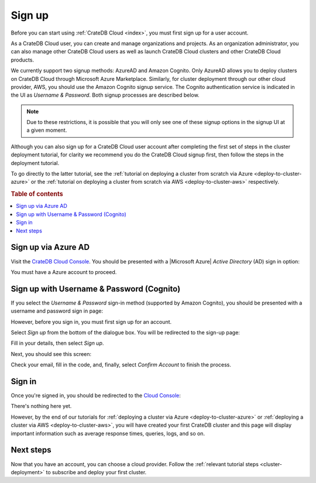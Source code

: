 .. _sign-up:

=======
Sign up
=======

Before you can start using :ref:`CrateDB Cloud <index>`, you must first sign up
for a user account.

As a CrateDB Cloud user, you can create and manage organizations and projects.
As an organization administrator, you can also manage other CrateDB Cloud users
as well as launch CrateDB Cloud clusters and other CrateDB Cloud products.

We currently support two signup methods: AzureAD and Amazon Cognito. Only
AzureAD allows you to deploy clusters on CrateDB Cloud through Microsoft Azure
Marketplace. Similarly, for cluster deployment through our other cloud
provider, AWS, you should use the Amazon Cognito signup service. The Cognito
authentication service is indicated in the UI as *Username & Password*. Both
signup processes are described below.

.. NOTE::
    Due to these restrictions, it is possible that you will only see one of
    these signup options in the signup UI at a given moment.

Although you can also sign up for a CrateDB Cloud user account after completing
the first set of steps in the cluster deployment tutorial, for clarity we
recommend you do the CrateDB Cloud signup first, then follow the steps in the
deployment tutorial.

To go directly to the latter tutorial, see the :ref:`tutorial on deploying a
cluster from scratch via Azure <deploy-to-cluster-azure>` or the
:ref:`tutorial on deploying a cluster from scratch via AWS
<deploy-to-cluster-aws>` respectively.


.. rubric:: Table of contents

.. contents::
   :local:


.. _sign-up-azure:

Sign up via Azure AD
====================

Visit the `CrateDB Cloud Console`_. You should be presented with a
|Microsoft Azure| *Active Directory* (AD) sign in option:

.. image:: _assets/img/cloud-sign-in-azure-new.png

You must have a Azure account to proceed.


.. _sign-up-username-password:

Sign up with Username & Password (Cognito)
==========================================

If you select the *Username & Password* sign-in method (supported by Amazon
Cognito), you should be presented with a username and password sign in page:

.. image:: _assets/img/cloud-sign-in-user-pass.png

However, before you sign in, you must first sign up for an account.

Select *Sign up* from the bottom of the dialogue box. You will be redirected to
the sign-up page:

.. image:: _assets/img/cloud-sign-up.png

Fill in your details, then select *Sign up*.

Next, you should see this screen:

.. image:: _assets/img/cloud-verification.png

Check your email, fill in the code, and, finally, select *Confirm Account* to
finish the process.


.. _sign-up-sign-in:

Sign in
=======

Once you're signed in, you should be redirected to the `Cloud Console`_:

.. image:: _assets/img/cloud-first-loginv2.png

There's nothing here yet.

However, by the end of our tutorials for :ref:`deploying a cluster via Azure
<deploy-to-cluster-azure>` or :ref:`deploying a cluster via AWS
<deploy-to-cluster-aws>`, you will have created your first CrateDB cluster and
this page will display important information such as average response times,
queries, logs, and so on.


.. _sign-up-next:

Next steps
==========

Now that you have an account, you can choose a cloud provider. Follow the
:ref:`relevant tutorial steps <cluster-deployment>` to subscribe and deploy your
first cluster.


.. _Cloud Console: https://crate.io/docs/cloud/console/
.. _CrateDB Cloud Console: https://eastus2.azure.cratedb.cloud/
.. |Microsoft Azure| raw:: html

    <a href="https://azure.microsoft.com/" target="_blank">Microsoft Azure</a>